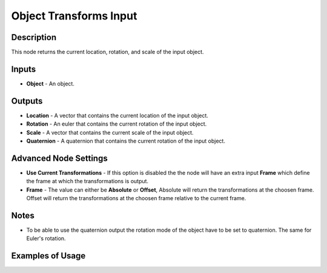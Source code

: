 Object Transforms Input
=======================

Description
-----------
This node returns the current location, rotation, and scale of the input object.

.. image:: images/object_transforms_input_node.png
   :width: 160pt

Inputs
------

- **Object** - An object.

Outputs
-------
- **Location** - A vector that contains the current location of the input object.
- **Rotation** - An euler that contains the current rotation of the input object.
- **Scale** - A vector that contains the current scale of the input object.
- **Quaternion** - A quaternion that contains the current rotation of the input object.

Advanced Node Settings
----------------------

- **Use Current Transformations** - If this option is disabled the the node will have an extra input **Frame** which define the frame at which the transformations is output.
- **Frame** - The value can either be **Absolute** or **Offset**, Absolute will return the transformations at the choosen frame. Offset will return the transformations at the choosen frame relative to the current frame.

Notes
-----

- To be able to use the quaternion output the rotation mode of the object have to be set to quaternion. The same for Euler's rotation.

Examples of Usage
-----------------

.. image:: gifs/object_transforms_input_node_example.gif
